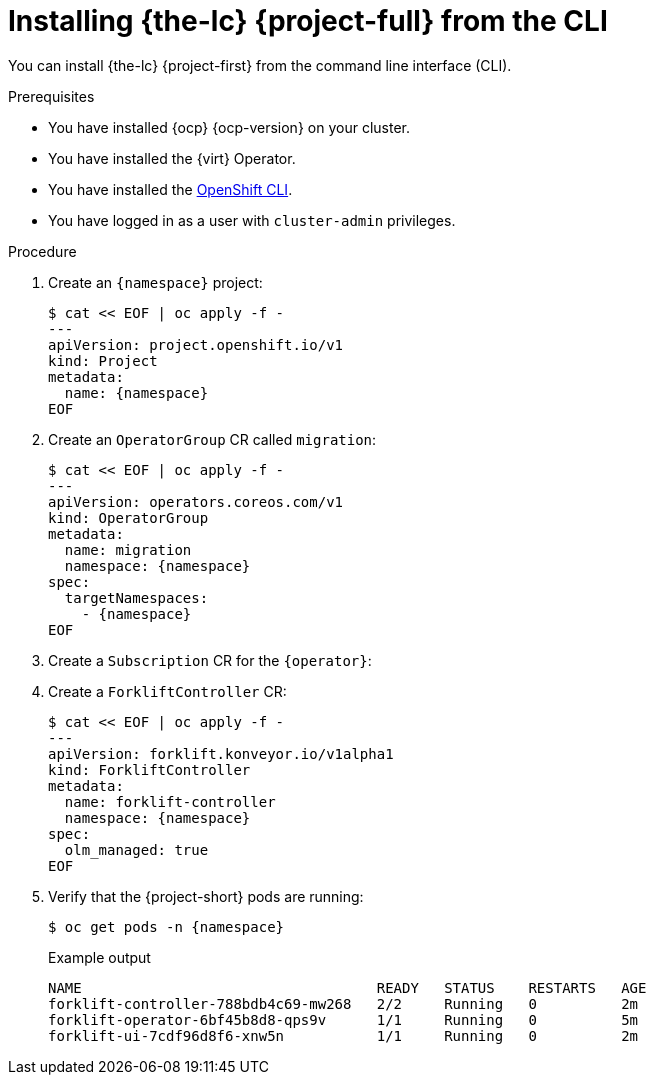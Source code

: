 // Module included in the following assemblies:
//
// * documentation/doc-Migration_Toolkit_for_Virtualization/master.adoc

[id="installing-mtv-cli_{context}"]
= Installing {the-lc} {project-full} from the CLI

You can install {the-lc} {project-first} from the command line interface (CLI).

.Prerequisites

* You have installed {ocp} {ocp-version} on your cluster.
* You have installed the {virt} Operator.
* You have installed the link:https://docs.openshift.com/container-platform/{ocp-version}/cli_reference/openshift_cli/getting-started-cli.html[OpenShift CLI].
* You have logged in as a user with `cluster-admin` privileges.

.Procedure

. Create an `{namespace}` project:
+
[source,terminal,subs="attributes"]
----
$ cat << EOF | oc apply -f -
---
apiVersion: project.openshift.io/v1
kind: Project
metadata:
  name: {namespace}
EOF
----

. Create an `OperatorGroup` CR called `migration`:
+
[source,terminal,subs="attributes"]
----
$ cat << EOF | oc apply -f -
---
apiVersion: operators.coreos.com/v1
kind: OperatorGroup
metadata:
  name: migration
  namespace: {namespace}
spec:
  targetNamespaces:
    - {namespace}
EOF
----

. Create a `Subscription` CR for the `{operator}`:
+
ifeval::["{build}" == "upstream"]
[source,terminal,subs="attributes"]
----
$ cat << EOF | oc apply -f -
---
apiVersion: operators.coreos.com/v1alpha1
kind: Subscription
metadata:
  name: {operator}
  namespace: openshift-migration
spec:
  channel: development
  installPlanApproval: Automatic
  name: {operator}
  source: community-operators
  sourceNamespace: openshift-marketplace
  startingCSV: "konveyor-forklift-operator.v2.0.0-beta.0"
EOF
----
endif::[]
ifeval::["{build}" == "downstream"]
[source,terminal,subs="attributes"]
----
$ cat << EOF | oc apply -f -
---
apiVersion: operators.coreos.com/v1alpha1
kind: Subscription
metadata:
  name: {operator}
  namespace: openshift-rhmtv
spec:
  channel: release-v2.0.0-beta
  installPlanApproval: Automatic
  name: {operator}
  source: redhat-operators
  sourceNamespace: openshift-marketplace
  startingCSV: "mtv-operator.v2.0.0-beta.1"
EOF
----
endif::[]

. Create a `ForkliftController` CR:
+
[source,terminal,subs="attributes"]
----
$ cat << EOF | oc apply -f -
---
apiVersion: forklift.konveyor.io/v1alpha1
kind: ForkliftController
metadata:
  name: forklift-controller
  namespace: {namespace}
spec:
  olm_managed: true
EOF
----

. Verify that the {project-short} pods are running:
+
[source,terminal,subs="attributes"]
----
$ oc get pods -n {namespace}
----
+
.Example output
----
NAME                                   READY   STATUS    RESTARTS   AGE
forklift-controller-788bdb4c69-mw268   2/2     Running   0          2m
forklift-operator-6bf45b8d8-qps9v      1/1     Running   0          5m
forklift-ui-7cdf96d8f6-xnw5n           1/1     Running   0          2m
----
